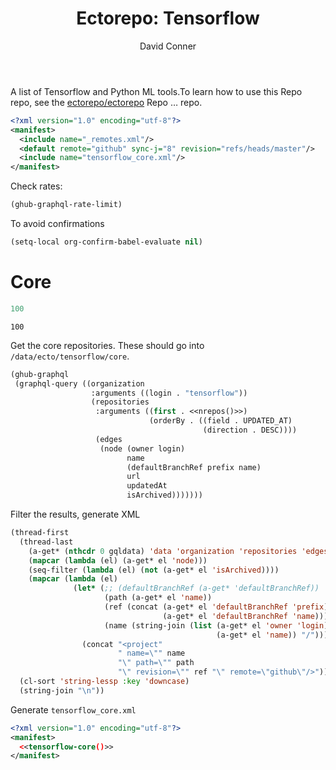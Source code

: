 #+title:     Ectorepo: Tensorflow
#+author:    David Conner
#+email:     noreply@te.xel.io

A list of Tensorflow and Python ML tools.To learn how to use this Repo repo, see
the [[https://github.com/ectorepo/ectorepo][ectorepo/ectorepo]] Repo ... repo.

#+begin_src xml :tangle default.xml
<?xml version="1.0" encoding="utf-8"?>
<manifest>
  <include name="_remotes.xml"/>
  <default remote="github" sync-j="8" revision="refs/heads/master"/>
  <include name="tensorflow_core.xml"/>
</manifest>
#+end_src

Check rates:

#+begin_src emacs-lisp :results value code :exports code
(ghub-graphql-rate-limit)
#+end_src

To avoid confirmations

#+begin_src emacs-lisp
(setq-local org-confirm-babel-evaluate nil)
#+end_src

* Core

#+name: nrepos
#+begin_src emacs-lisp
100
#+end_src

#+RESULTS: nrepos
: 100

Get the core repositories. These should go into =/data/ecto/tensorflow/core=.

#+name: tensorflow-repos
#+begin_src emacs-lisp :var nrepos=200 :results replace vector value :exports code :noweb yes
(ghub-graphql
 (graphql-query ((organization
                  :arguments ((login . "tensorflow"))
                  (repositories
                   :arguments ((first . <<nrepos()>>)
                               (orderBy . ((field . UPDATED_AT)
                                           (direction . DESC))))
                   (edges
                    (node (owner login)
                          name
                          (defaultBranchRef prefix name)
                          url
                          updatedAt
                          isArchived)))))))
#+end_src

Filter the results, generate XML

#+name: tensorflow-core
#+begin_src emacs-lisp :var gqldata=tensorflow-repos :results value html
(thread-first
  (thread-last
    (a-get* (nthcdr 0 gqldata) 'data 'organization 'repositories 'edges)
    (mapcar (lambda (el) (a-get* el 'node)))
    (seq-filter (lambda (el) (not (a-get* el 'isArchived))))
    (mapcar (lambda (el)
              (let* (;; (defaultBranchRef (a-get* 'defaultBranchRef))
                     (path (a-get* el 'name))
                     (ref (concat (a-get* el 'defaultBranchRef 'prefix)
                                  (a-get* el 'defaultBranchRef 'name)))
                     (name (string-join (list (a-get* el 'owner 'login)
                                              (a-get* el 'name)) "/")))
                (concat "<project"
                        " name=\"" name
                        "\" path=\"" path
                        "\" revision=\"" ref "\" remote=\"github\"/>")))))
  (cl-sort 'string-lessp :key 'downcase)
  (string-join "\n"))
#+end_src

#+RESULTS: tensorflow-core
#+begin_export html
<project name="tensorflow/build" path="build" ref="refs/heads/master" remote="github" />
<project name="tensorflow/docs-l10n" path="docs-l10n" ref="refs/heads/master" remote="github" />
<project name="tensorflow/ecosystem" path="ecosystem" ref="refs/heads/master" remote="github" />
<project name="tensorflow/federated" path="federated" ref="refs/heads/main" remote="github" />
<project name="tensorflow/io" path="io" ref="refs/heads/master" remote="github" />
<project name="tensorflow/lucid" path="lucid" ref="refs/heads/master" remote="github" />
<project name="tensorflow/model-optimization" path="model-optimization" ref="refs/heads/master" remote="github" />
<project name="tensorflow/models" path="models" ref="refs/heads/master" remote="github" />
<project name="tensorflow/nmt" path="nmt" ref="refs/heads/master" remote="github" />
<project name="tensorflow/playground" path="playground" ref="refs/heads/master" remote="github" />
<project name="tensorflow/recommenders" path="recommenders" ref="refs/heads/main" remote="github" />
<project name="tensorflow/similarity" path="similarity" ref="refs/heads/master" remote="github" />
<project name="tensorflow/tensor2tensor" path="tensor2tensor" ref="refs/heads/master" remote="github" />
<project name="tensorflow/tensorflow" path="tensorflow" ref="refs/heads/master" remote="github" />
<project name="tensorflow/text" path="text" ref="refs/heads/master" remote="github" />
<project name="tensorflow/tfjs" path="tfjs" ref="refs/heads/master" remote="github" />
<project name="tensorflow/tfjs-models" path="tfjs-models" ref="refs/heads/master" remote="github" />
<project name="tensorflow/tflite-micro" path="tflite-micro" ref="refs/heads/main" remote="github" />
<project name="tensorflow/tflite-support" path="tflite-support" ref="refs/heads/master" remote="github" />
<project name="tensorflow/transform" path="transform" ref="refs/heads/master" remote="github" />
#+end_export

Generate =tensorflow_core.xml=

#+begin_src xml :tangle tensorflow_core.xml :noweb yes
<?xml version="1.0" encoding="utf-8"?>
<manifest>
  <<tensorflow-core()>>
</manifest>
#+end_src
